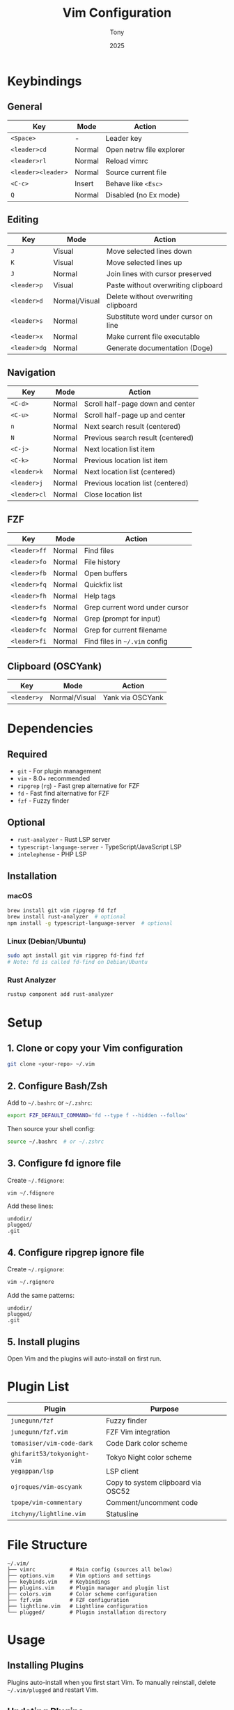 #+TITLE: Vim Configuration
#+AUTHOR: Tony
#+DATE: 2025

* Keybindings

** General
| Key             | Mode   | Action                              |
|-----------------+--------+-------------------------------------|
| =<Space>=       | -      | Leader key                          |
| =<leader>cd=    | Normal | Open netrw file explorer            |
| =<leader>rl=    | Normal | Reload vimrc                        |
| =<leader><leader>= | Normal | Source current file              |
| =<C-c>=         | Insert | Behave like =<Esc>=                 |
| =Q=             | Normal | Disabled (no Ex mode)               |

** Editing
| Key          | Mode   | Action                                 |
|--------------+--------+----------------------------------------|
| =J=          | Visual | Move selected lines down               |
| =K=          | Visual | Move selected lines up                 |
| =J=          | Normal | Join lines with cursor preserved       |
| =<leader>p=  | Visual | Paste without overwriting clipboard    |
| =<leader>d=  | Normal/Visual | Delete without overwriting clipboard |
| =<leader>s=  | Normal | Substitute word under cursor on line   |
| =<leader>x=  | Normal | Make current file executable           |
| =<leader>dg= | Normal | Generate documentation (Doge)          |

** Navigation
| Key          | Mode   | Action                           |
|--------------+--------+----------------------------------|
| =<C-d>=      | Normal | Scroll half-page down and center |
| =<C-u>=      | Normal | Scroll half-page up and center   |
| =n=          | Normal | Next search result (centered)    |
| =N=          | Normal | Previous search result (centered)|
| =<C-j>=      | Normal | Next location list item          |
| =<C-k>=      | Normal | Previous location list item      |
| =<leader>k=  | Normal | Next location list (centered)    |
| =<leader>j=  | Normal | Previous location list (centered)|
| =<leader>cl= | Normal | Close location list              |

** FZF
| Key          | Mode   | Action                              |
|--------------+--------+-------------------------------------|
| =<leader>ff= | Normal | Find files                          |
| =<leader>fo= | Normal | File history                        |
| =<leader>fb= | Normal | Open buffers                        |
| =<leader>fq= | Normal | Quickfix list                       |
| =<leader>fh= | Normal | Help tags                           |
| =<leader>fs= | Normal | Grep current word under cursor      |
| =<leader>fg= | Normal | Grep (prompt for input)             |
| =<leader>fc= | Normal | Grep for current filename           |
| =<leader>fi= | Normal | Find files in =~/.vim= config       |

** Clipboard (OSCYank)
| Key         | Mode          | Action                    |
|-------------+---------------+---------------------------|
| =<leader>y= | Normal/Visual | Yank via OSCYank          |

* Dependencies

** Required
- =git= - For plugin management
- =vim= - 8.0+ recommended
- =ripgrep= (=rg=) - Fast grep alternative for FZF
- =fd= - Fast find alternative for FZF
- =fzf= - Fuzzy finder

** Optional
- =rust-analyzer= - Rust LSP server
- =typescript-language-server= - TypeScript/JavaScript LSP
- =intelephense= - PHP LSP

** Installation

*** macOS
#+begin_src bash
brew install git vim ripgrep fd fzf
brew install rust-analyzer  # optional
npm install -g typescript-language-server  # optional
#+end_src

*** Linux (Debian/Ubuntu)
#+begin_src bash
sudo apt install git vim ripgrep fd-find fzf
# Note: fd is called fd-find on Debian/Ubuntu
#+end_src

*** Rust Analyzer
#+begin_src bash
rustup component add rust-analyzer
#+end_src

* Setup

** 1. Clone or copy your Vim configuration
#+begin_src bash
git clone <your-repo> ~/.vim
#+end_src

** 2. Configure Bash/Zsh
Add to =~/.bashrc= or =~/.zshrc=:

#+begin_src bash
export FZF_DEFAULT_COMMAND='fd --type f --hidden --follow'
#+end_src

Then source your shell config:
#+begin_src bash
source ~/.bashrc  # or ~/.zshrc
#+end_src

** 3. Configure fd ignore file
Create =~/.fdignore=:

#+begin_src bash
vim ~/.fdignore
#+end_src

Add these lines:
#+begin_src
undodir/
plugged/
.git
#+end_src

** 4. Configure ripgrep ignore file
Create =~/.rgignore=:

#+begin_src bash
vim ~/.rgignore
#+end_src

Add the same patterns:
#+begin_src
undodir/
plugged/
.git
#+end_src

** 5. Install plugins
Open Vim and the plugins will auto-install on first run.

* Plugin List

| Plugin                  | Purpose                           |
|-------------------------+-----------------------------------|
| =junegunn/fzf=          | Fuzzy finder                      |
| =junegunn/fzf.vim=      | FZF Vim integration               |
| =tomasiser/vim-code-dark= | Code Dark color scheme          |
| =ghifarit53/tokyonight-vim= | Tokyo Night color scheme      |
| =yegappan/lsp=          | LSP client                        |
| =ojroques/vim-oscyank=  | Copy to system clipboard via OSC52|
| =tpope/vim-commentary=  | Comment/uncomment code            |
| =itchyny/lightline.vim= | Statusline                        |

* File Structure

#+begin_example
~/.vim/
├── vimrc           # Main config (sources all below)
├── options.vim     # Vim options and settings
├── keybinds.vim    # Keybindings
├── plugins.vim     # Plugin manager and plugin list
├── colors.vim      # Color scheme configuration
├── fzf.vim         # FZF configuration
├── lightline.vim   # Lightline configuration
└── plugged/        # Plugin installation directory
#+end_example

* Usage

** Installing Plugins
Plugins auto-install when you first start Vim. To manually reinstall, delete =~/.vim/plugged= and restart Vim.

** Updating Plugins
#+begin_src bash
cd ~/.vim/plugged/<plugin-name>
git pull
#+end_src

** FZF File Search
The FZF configuration respects =.gitignore=, =.fdignore=, and =.rgignore= files automatically.

Use =<leader>ff= to search files, =<leader>fg= to grep content.

** LSP Servers
Configure LSP servers in your config. Currently configured:
- Rust: =rust-analyzer=
- TypeScript/JavaScript: =typescript-language-server=
- PHP: =intelephense=

* Notes

- The plugin manager is custom and minimal - it auto-installs plugins on Vim startup
- =.fdignore= and =.rgignore= prevent searching through plugin directories and undo files
- FZF uses =fd= for file listing (faster than =find=) and =rg= for content search
- OSCYank allows copying to system clipboard even over SSH
